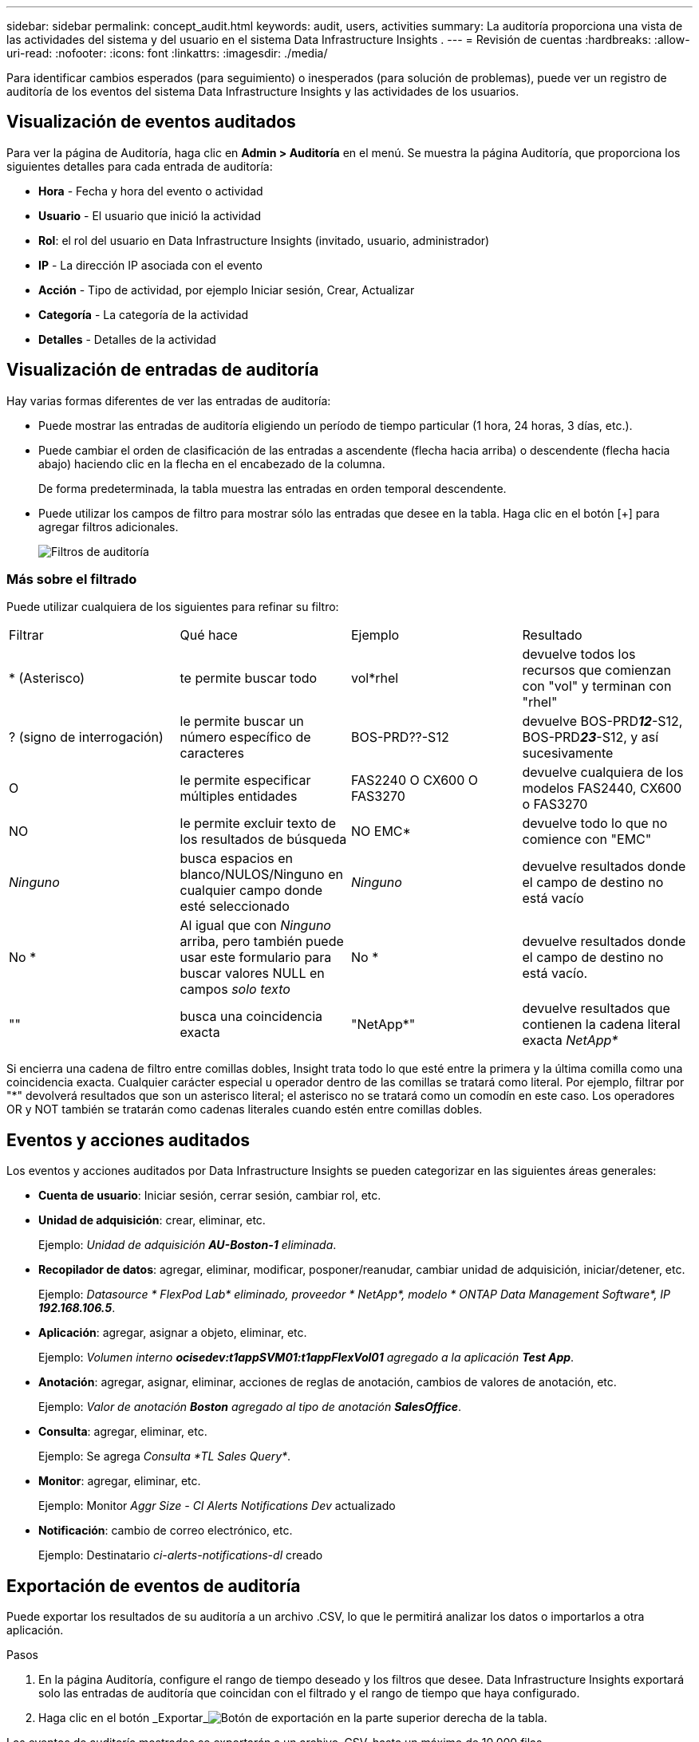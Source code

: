 ---
sidebar: sidebar 
permalink: concept_audit.html 
keywords: audit, users, activities 
summary: La auditoría proporciona una vista de las actividades del sistema y del usuario en el sistema Data Infrastructure Insights . 
---
= Revisión de cuentas
:hardbreaks:
:allow-uri-read: 
:nofooter: 
:icons: font
:linkattrs: 
:imagesdir: ./media/


[role="lead"]
Para identificar cambios esperados (para seguimiento) o inesperados (para solución de problemas), puede ver un registro de auditoría de los eventos del sistema Data Infrastructure Insights y las actividades de los usuarios.



== Visualización de eventos auditados

Para ver la página de Auditoría, haga clic en *Admin > Auditoría* en el menú.  Se muestra la página Auditoría, que proporciona los siguientes detalles para cada entrada de auditoría:

* *Hora* - Fecha y hora del evento o actividad
* *Usuario* - El usuario que inició la actividad
* *Rol*: el rol del usuario en Data Infrastructure Insights (invitado, usuario, administrador)
* *IP* - La dirección IP asociada con el evento
* *Acción* - Tipo de actividad, por ejemplo Iniciar sesión, Crear, Actualizar
* *Categoría* - La categoría de la actividad
* *Detalles* - Detalles de la actividad




== Visualización de entradas de auditoría

Hay varias formas diferentes de ver las entradas de auditoría:

* Puede mostrar las entradas de auditoría eligiendo un período de tiempo particular (1 hora, 24 horas, 3 días, etc.).
* Puede cambiar el orden de clasificación de las entradas a ascendente (flecha hacia arriba) o descendente (flecha hacia abajo) haciendo clic en la flecha en el encabezado de la columna.
+
De forma predeterminada, la tabla muestra las entradas en orden temporal descendente.

* Puede utilizar los campos de filtro para mostrar sólo las entradas que desee en la tabla.  Haga clic en el botón [+] para agregar filtros adicionales.
+
image:Audit_Filters.png["Filtros de auditoría"]





=== Más sobre el filtrado

Puede utilizar cualquiera de los siguientes para refinar su filtro:

|===


| Filtrar | Qué hace | Ejemplo | Resultado 


| * (Asterisco) | te permite buscar todo | vol*rhel | devuelve todos los recursos que comienzan con "vol" y terminan con "rhel" 


| ?  (signo de interrogación) | le permite buscar un número específico de caracteres | BOS-PRD??-S12 | devuelve BOS-PRD**__12__**-S12, BOS-PRD**__23__**-S12, y así sucesivamente 


| O | le permite especificar múltiples entidades | FAS2240 O CX600 O FAS3270 | devuelve cualquiera de los modelos FAS2440, CX600 o FAS3270 


| NO | le permite excluir texto de los resultados de búsqueda | NO EMC* | devuelve todo lo que no comience con "EMC" 


| _Ninguno_ | busca espacios en blanco/NULOS/Ninguno en cualquier campo donde esté seleccionado | _Ninguno_ | devuelve resultados donde el campo de destino no está vacío 


| No * | Al igual que con _Ninguno_ arriba, pero también puede usar este formulario para buscar valores NULL en campos _solo texto_ | No * | devuelve resultados donde el campo de destino no está vacío. 


| "" | busca una coincidencia exacta | "NetApp*" | devuelve resultados que contienen la cadena literal exacta _NetApp*_ 
|===
Si encierra una cadena de filtro entre comillas dobles, Insight trata todo lo que esté entre la primera y la última comilla como una coincidencia exacta.  Cualquier carácter especial u operador dentro de las comillas se tratará como literal.  Por ejemplo, filtrar por "*" devolverá resultados que son un asterisco literal; el asterisco no se tratará como un comodín en este caso.  Los operadores OR y NOT también se tratarán como cadenas literales cuando estén entre comillas dobles.



== Eventos y acciones auditados

Los eventos y acciones auditados por Data Infrastructure Insights se pueden categorizar en las siguientes áreas generales:

* *Cuenta de usuario*: Iniciar sesión, cerrar sesión, cambiar rol, etc.
* *Unidad de adquisición*: crear, eliminar, etc.
+
Ejemplo: _Unidad de adquisición *AU-Boston-1* eliminada_.

* *Recopilador de datos*: agregar, eliminar, modificar, posponer/reanudar, cambiar unidad de adquisición, iniciar/detener, etc.
+
Ejemplo: _Datasource * FlexPod Lab* eliminado, proveedor * NetApp*, modelo * ONTAP Data Management Software*, IP *192.168.106.5_*.

* *Aplicación*: agregar, asignar a objeto, eliminar, etc.
+
Ejemplo: _Volumen interno *ocisedev:t1appSVM01:t1appFlexVol01* agregado a la aplicación *Test App_*.

* *Anotación*: agregar, asignar, eliminar, acciones de reglas de anotación, cambios de valores de anotación, etc.
+
Ejemplo: _Valor de anotación *Boston* agregado al tipo de anotación *SalesOffice_*.

* *Consulta*: agregar, eliminar, etc.
+
Ejemplo: Se agrega _Consulta *TL Sales Query*_.

* *Monitor*: agregar, eliminar, etc.
+
Ejemplo: Monitor _Aggr Size - CI Alerts Notifications Dev_ actualizado

* *Notificación*: cambio de correo electrónico, etc.
+
Ejemplo: Destinatario _ci-alerts-notifications-dl_ creado





== Exportación de eventos de auditoría

Puede exportar los resultados de su auditoría a un archivo .CSV, lo que le permitirá analizar los datos o importarlos a otra aplicación.

.Pasos
. En la página Auditoría, configure el rango de tiempo deseado y los filtros que desee.  Data Infrastructure Insights exportará solo las entradas de auditoría que coincidan con el filtrado y el rango de tiempo que haya configurado.
. Haga clic en el botón _Exportar_image:ExportButton.png["Botón de exportación"] en la parte superior derecha de la tabla.


Los eventos de auditoría mostrados se exportarán a un archivo .CSV, hasta un máximo de 10.000 filas.



== Retención de datos de auditoría

La cantidad de tiempo que Data Infrastructure Insights conserva los datos de auditoría depende de su suscripción:

* Entornos de prueba: los datos de auditoría se conservan durante 30 días
* Entornos suscritos: Los datos de auditoría se conservan durante 1 año más 1 día


Las entradas de auditoría más antiguas que el tiempo de retención se eliminan automáticamente.  No se necesita interacción del usuario.

Las entradas de auditoría más antiguas que el tiempo de retención se eliminan automáticamente.  No se necesita interacción del usuario.



== Solución de problemas

Aquí encontrará sugerencias para solucionar problemas con Auditoría.

|===


| *Problema:* | *Prueba esto:* 


| Veo mensajes de auditoría que me indican que se ha exportado un monitor. | Los ingenieros de NetApp suelen utilizar la exportación de una configuración de monitor personalizada durante el desarrollo y la prueba de nuevas funciones.  Si no esperaba ver este mensaje, considere explorar las acciones del usuario mencionado en la acción auditada o comuníquese con el soporte técnico. 
|===
